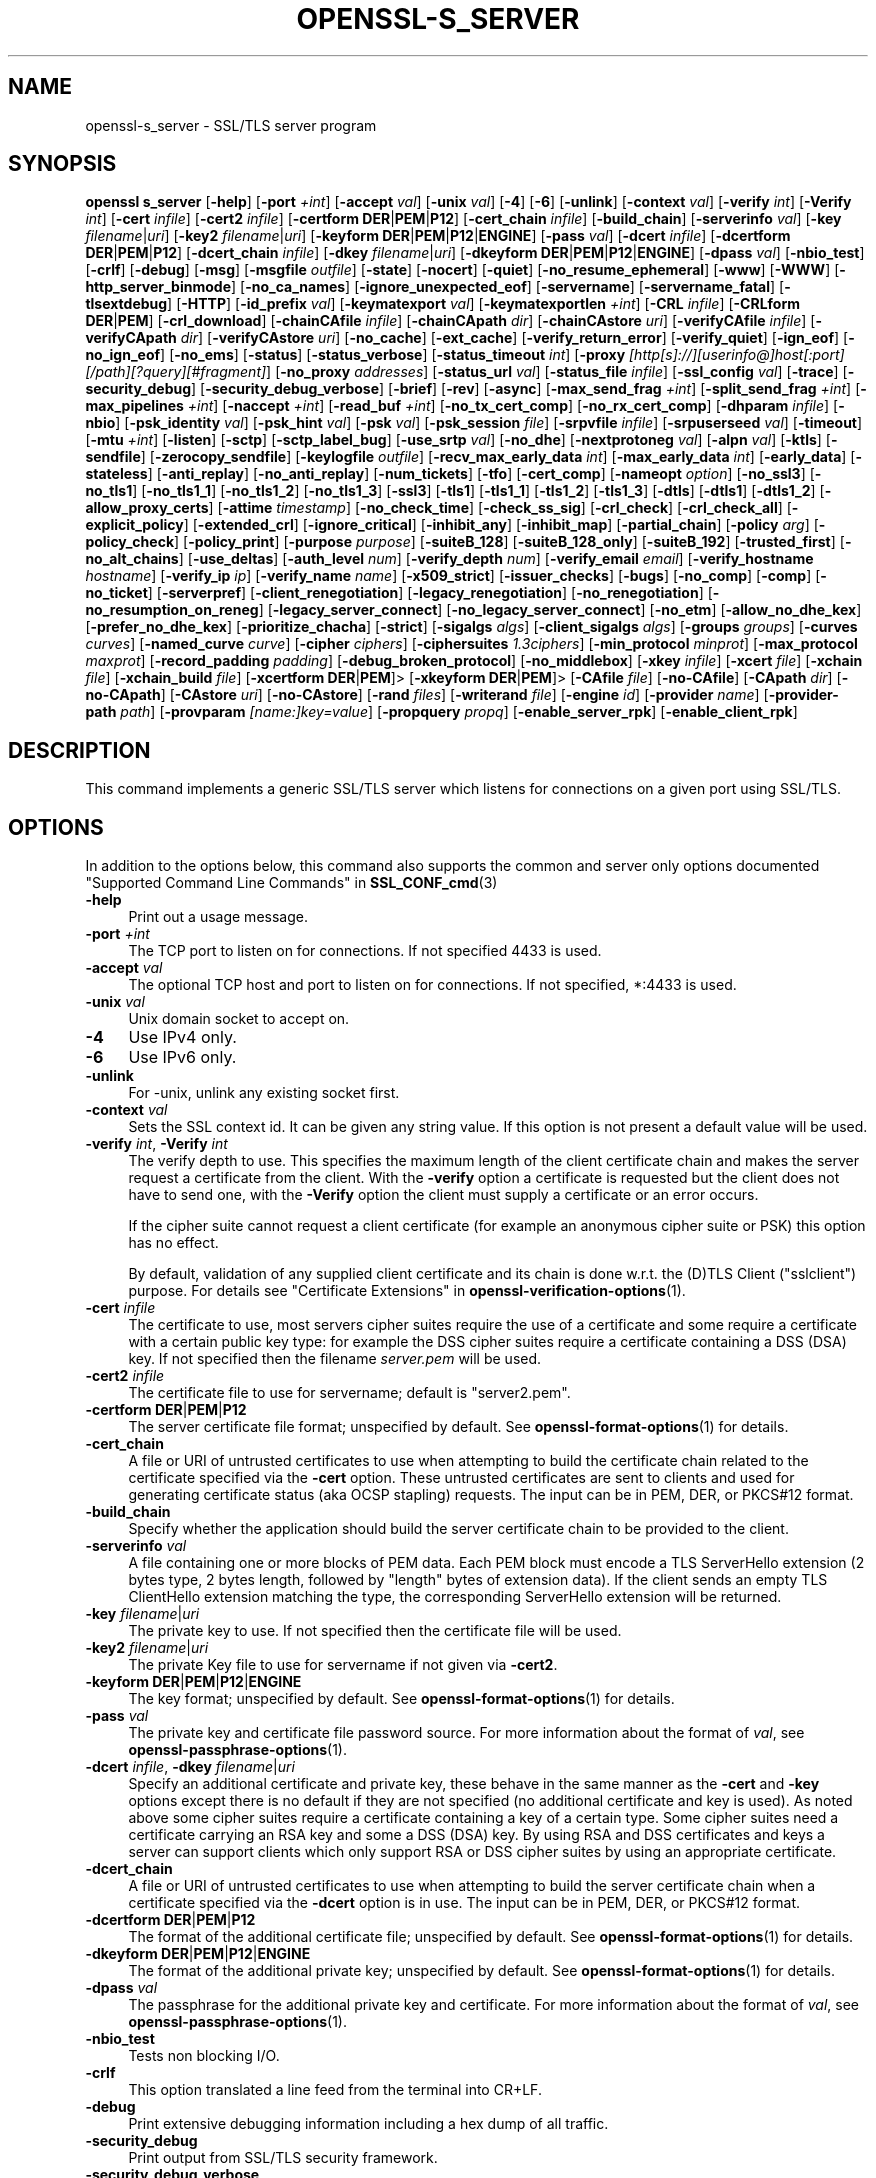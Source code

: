 .\" -*- mode: troff; coding: utf-8 -*-
.\" Automatically generated by Pod::Man 5.0102 (Pod::Simple 3.45)
.\"
.\" Standard preamble:
.\" ========================================================================
.de Sp \" Vertical space (when we can't use .PP)
.if t .sp .5v
.if n .sp
..
.de Vb \" Begin verbatim text
.ft CW
.nf
.ne \\$1
..
.de Ve \" End verbatim text
.ft R
.fi
..
.\" \*(C` and \*(C' are quotes in nroff, nothing in troff, for use with C<>.
.ie n \{\
.    ds C` ""
.    ds C' ""
'br\}
.el\{\
.    ds C`
.    ds C'
'br\}
.\"
.\" Escape single quotes in literal strings from groff's Unicode transform.
.ie \n(.g .ds Aq \(aq
.el       .ds Aq '
.\"
.\" If the F register is >0, we'll generate index entries on stderr for
.\" titles (.TH), headers (.SH), subsections (.SS), items (.Ip), and index
.\" entries marked with X<> in POD.  Of course, you'll have to process the
.\" output yourself in some meaningful fashion.
.\"
.\" Avoid warning from groff about undefined register 'F'.
.de IX
..
.nr rF 0
.if \n(.g .if rF .nr rF 1
.if (\n(rF:(\n(.g==0)) \{\
.    if \nF \{\
.        de IX
.        tm Index:\\$1\t\\n%\t"\\$2"
..
.        if !\nF==2 \{\
.            nr % 0
.            nr F 2
.        \}
.    \}
.\}
.rr rF
.\" ========================================================================
.\"
.IX Title "OPENSSL-S_SERVER 1ossl"
.TH OPENSSL-S_SERVER 1ossl 2025-09-16 3.5.3 OpenSSL
.\" For nroff, turn off justification.  Always turn off hyphenation; it makes
.\" way too many mistakes in technical documents.
.if n .ad l
.nh
.SH NAME
openssl\-s_server \- SSL/TLS server program
.SH SYNOPSIS
.IX Header "SYNOPSIS"
\&\fBopenssl\fR \fBs_server\fR
[\fB\-help\fR]
[\fB\-port\fR \fI+int\fR]
[\fB\-accept\fR \fIval\fR]
[\fB\-unix\fR \fIval\fR]
[\fB\-4\fR]
[\fB\-6\fR]
[\fB\-unlink\fR]
[\fB\-context\fR \fIval\fR]
[\fB\-verify\fR \fIint\fR]
[\fB\-Verify\fR \fIint\fR]
[\fB\-cert\fR \fIinfile\fR]
[\fB\-cert2\fR \fIinfile\fR]
[\fB\-certform\fR \fBDER\fR|\fBPEM\fR|\fBP12\fR]
[\fB\-cert_chain\fR \fIinfile\fR]
[\fB\-build_chain\fR]
[\fB\-serverinfo\fR \fIval\fR]
[\fB\-key\fR \fIfilename\fR|\fIuri\fR]
[\fB\-key2\fR \fIfilename\fR|\fIuri\fR]
[\fB\-keyform\fR \fBDER\fR|\fBPEM\fR|\fBP12\fR|\fBENGINE\fR]
[\fB\-pass\fR \fIval\fR]
[\fB\-dcert\fR \fIinfile\fR]
[\fB\-dcertform\fR \fBDER\fR|\fBPEM\fR|\fBP12\fR]
[\fB\-dcert_chain\fR \fIinfile\fR]
[\fB\-dkey\fR \fIfilename\fR|\fIuri\fR]
[\fB\-dkeyform\fR \fBDER\fR|\fBPEM\fR|\fBP12\fR|\fBENGINE\fR]
[\fB\-dpass\fR \fIval\fR]
[\fB\-nbio_test\fR]
[\fB\-crlf\fR]
[\fB\-debug\fR]
[\fB\-msg\fR]
[\fB\-msgfile\fR \fIoutfile\fR]
[\fB\-state\fR]
[\fB\-nocert\fR]
[\fB\-quiet\fR]
[\fB\-no_resume_ephemeral\fR]
[\fB\-www\fR]
[\fB\-WWW\fR]
[\fB\-http_server_binmode\fR]
[\fB\-no_ca_names\fR]
[\fB\-ignore_unexpected_eof\fR]
[\fB\-servername\fR]
[\fB\-servername_fatal\fR]
[\fB\-tlsextdebug\fR]
[\fB\-HTTP\fR]
[\fB\-id_prefix\fR \fIval\fR]
[\fB\-keymatexport\fR \fIval\fR]
[\fB\-keymatexportlen\fR \fI+int\fR]
[\fB\-CRL\fR \fIinfile\fR]
[\fB\-CRLform\fR \fBDER\fR|\fBPEM\fR]
[\fB\-crl_download\fR]
[\fB\-chainCAfile\fR \fIinfile\fR]
[\fB\-chainCApath\fR \fIdir\fR]
[\fB\-chainCAstore\fR \fIuri\fR]
[\fB\-verifyCAfile\fR \fIinfile\fR]
[\fB\-verifyCApath\fR \fIdir\fR]
[\fB\-verifyCAstore\fR \fIuri\fR]
[\fB\-no_cache\fR]
[\fB\-ext_cache\fR]
[\fB\-verify_return_error\fR]
[\fB\-verify_quiet\fR]
[\fB\-ign_eof\fR]
[\fB\-no_ign_eof\fR]
[\fB\-no_ems\fR]
[\fB\-status\fR]
[\fB\-status_verbose\fR]
[\fB\-status_timeout\fR \fIint\fR]
[\fB\-proxy\fR \fI[http[s]://][userinfo@]host[:port][/path][?query][#fragment]\fR]
[\fB\-no_proxy\fR \fIaddresses\fR]
[\fB\-status_url\fR \fIval\fR]
[\fB\-status_file\fR \fIinfile\fR]
[\fB\-ssl_config\fR \fIval\fR]
[\fB\-trace\fR]
[\fB\-security_debug\fR]
[\fB\-security_debug_verbose\fR]
[\fB\-brief\fR]
[\fB\-rev\fR]
[\fB\-async\fR]
[\fB\-max_send_frag\fR \fI+int\fR]
[\fB\-split_send_frag\fR \fI+int\fR]
[\fB\-max_pipelines\fR \fI+int\fR]
[\fB\-naccept\fR \fI+int\fR]
[\fB\-read_buf\fR \fI+int\fR]
[\fB\-no_tx_cert_comp\fR]
[\fB\-no_rx_cert_comp\fR]
[\fB\-dhparam\fR \fIinfile\fR]
[\fB\-nbio\fR]
[\fB\-psk_identity\fR \fIval\fR]
[\fB\-psk_hint\fR \fIval\fR]
[\fB\-psk\fR \fIval\fR]
[\fB\-psk_session\fR \fIfile\fR]
[\fB\-srpvfile\fR \fIinfile\fR]
[\fB\-srpuserseed\fR \fIval\fR]
[\fB\-timeout\fR]
[\fB\-mtu\fR \fI+int\fR]
[\fB\-listen\fR]
[\fB\-sctp\fR]
[\fB\-sctp_label_bug\fR]
[\fB\-use_srtp\fR \fIval\fR]
[\fB\-no_dhe\fR]
[\fB\-nextprotoneg\fR \fIval\fR]
[\fB\-alpn\fR \fIval\fR]
[\fB\-ktls\fR]
[\fB\-sendfile\fR]
[\fB\-zerocopy_sendfile\fR]
[\fB\-keylogfile\fR \fIoutfile\fR]
[\fB\-recv_max_early_data\fR \fIint\fR]
[\fB\-max_early_data\fR \fIint\fR]
[\fB\-early_data\fR]
[\fB\-stateless\fR]
[\fB\-anti_replay\fR]
[\fB\-no_anti_replay\fR]
[\fB\-num_tickets\fR]
[\fB\-tfo\fR]
[\fB\-cert_comp\fR]
[\fB\-nameopt\fR \fIoption\fR]
[\fB\-no_ssl3\fR]
[\fB\-no_tls1\fR]
[\fB\-no_tls1_1\fR]
[\fB\-no_tls1_2\fR]
[\fB\-no_tls1_3\fR]
[\fB\-ssl3\fR]
[\fB\-tls1\fR]
[\fB\-tls1_1\fR]
[\fB\-tls1_2\fR]
[\fB\-tls1_3\fR]
[\fB\-dtls\fR]
[\fB\-dtls1\fR]
[\fB\-dtls1_2\fR]
[\fB\-allow_proxy_certs\fR]
[\fB\-attime\fR \fItimestamp\fR]
[\fB\-no_check_time\fR]
[\fB\-check_ss_sig\fR]
[\fB\-crl_check\fR]
[\fB\-crl_check_all\fR]
[\fB\-explicit_policy\fR]
[\fB\-extended_crl\fR]
[\fB\-ignore_critical\fR]
[\fB\-inhibit_any\fR]
[\fB\-inhibit_map\fR]
[\fB\-partial_chain\fR]
[\fB\-policy\fR \fIarg\fR]
[\fB\-policy_check\fR]
[\fB\-policy_print\fR]
[\fB\-purpose\fR \fIpurpose\fR]
[\fB\-suiteB_128\fR]
[\fB\-suiteB_128_only\fR]
[\fB\-suiteB_192\fR]
[\fB\-trusted_first\fR]
[\fB\-no_alt_chains\fR]
[\fB\-use_deltas\fR]
[\fB\-auth_level\fR \fInum\fR]
[\fB\-verify_depth\fR \fInum\fR]
[\fB\-verify_email\fR \fIemail\fR]
[\fB\-verify_hostname\fR \fIhostname\fR]
[\fB\-verify_ip\fR \fIip\fR]
[\fB\-verify_name\fR \fIname\fR]
[\fB\-x509_strict\fR]
[\fB\-issuer_checks\fR]
[\fB\-bugs\fR]
[\fB\-no_comp\fR]
[\fB\-comp\fR]
[\fB\-no_ticket\fR]
[\fB\-serverpref\fR]
[\fB\-client_renegotiation\fR]
[\fB\-legacy_renegotiation\fR]
[\fB\-no_renegotiation\fR]
[\fB\-no_resumption_on_reneg\fR]
[\fB\-legacy_server_connect\fR]
[\fB\-no_legacy_server_connect\fR]
[\fB\-no_etm\fR]
[\fB\-allow_no_dhe_kex\fR]
[\fB\-prefer_no_dhe_kex\fR]
[\fB\-prioritize_chacha\fR]
[\fB\-strict\fR]
[\fB\-sigalgs\fR \fIalgs\fR]
[\fB\-client_sigalgs\fR \fIalgs\fR]
[\fB\-groups\fR \fIgroups\fR]
[\fB\-curves\fR \fIcurves\fR]
[\fB\-named_curve\fR \fIcurve\fR]
[\fB\-cipher\fR \fIciphers\fR]
[\fB\-ciphersuites\fR \fI1.3ciphers\fR]
[\fB\-min_protocol\fR \fIminprot\fR]
[\fB\-max_protocol\fR \fImaxprot\fR]
[\fB\-record_padding\fR \fIpadding\fR]
[\fB\-debug_broken_protocol\fR]
[\fB\-no_middlebox\fR]
[\fB\-xkey\fR \fIinfile\fR]
[\fB\-xcert\fR \fIfile\fR]
[\fB\-xchain\fR \fIfile\fR]
[\fB\-xchain_build\fR \fIfile\fR]
[\fB\-xcertform\fR \fBDER\fR|\fBPEM\fR]>
[\fB\-xkeyform\fR \fBDER\fR|\fBPEM\fR]>
[\fB\-CAfile\fR \fIfile\fR]
[\fB\-no\-CAfile\fR]
[\fB\-CApath\fR \fIdir\fR]
[\fB\-no\-CApath\fR]
[\fB\-CAstore\fR \fIuri\fR]
[\fB\-no\-CAstore\fR]
[\fB\-rand\fR \fIfiles\fR]
[\fB\-writerand\fR \fIfile\fR]
[\fB\-engine\fR \fIid\fR]
[\fB\-provider\fR \fIname\fR]
[\fB\-provider\-path\fR \fIpath\fR]
[\fB\-provparam\fR \fI[name:]key=value\fR]
[\fB\-propquery\fR \fIpropq\fR]
[\fB\-enable_server_rpk\fR]
[\fB\-enable_client_rpk\fR]
.SH DESCRIPTION
.IX Header "DESCRIPTION"
This command implements a generic SSL/TLS server which
listens for connections on a given port using SSL/TLS.
.SH OPTIONS
.IX Header "OPTIONS"
In addition to the options below, this command also supports
the common and server only options documented
"Supported Command Line Commands" in \fBSSL_CONF_cmd\fR\|(3)
.IP \fB\-help\fR 4
.IX Item "-help"
Print out a usage message.
.IP "\fB\-port\fR \fI+int\fR" 4
.IX Item "-port +int"
The TCP port to listen on for connections. If not specified 4433 is used.
.IP "\fB\-accept\fR \fIval\fR" 4
.IX Item "-accept val"
The optional TCP host and port to listen on for connections. If not specified, *:4433 is used.
.IP "\fB\-unix\fR \fIval\fR" 4
.IX Item "-unix val"
Unix domain socket to accept on.
.IP \fB\-4\fR 4
.IX Item "-4"
Use IPv4 only.
.IP \fB\-6\fR 4
.IX Item "-6"
Use IPv6 only.
.IP \fB\-unlink\fR 4
.IX Item "-unlink"
For \-unix, unlink any existing socket first.
.IP "\fB\-context\fR \fIval\fR" 4
.IX Item "-context val"
Sets the SSL context id. It can be given any string value. If this option
is not present a default value will be used.
.IP "\fB\-verify\fR \fIint\fR, \fB\-Verify\fR \fIint\fR" 4
.IX Item "-verify int, -Verify int"
The verify depth to use. This specifies the maximum length of the
client certificate chain and makes the server request a certificate from
the client. With the \fB\-verify\fR option a certificate is requested but the
client does not have to send one, with the \fB\-Verify\fR option the client
must supply a certificate or an error occurs.
.Sp
If the cipher suite cannot request a client certificate (for example an
anonymous cipher suite or PSK) this option has no effect.
.Sp
By default, validation of any supplied client certificate and its chain
is done w.r.t. the (D)TLS Client (\f(CW\*(C`sslclient\*(C'\fR) purpose.
For details see "Certificate Extensions" in \fBopenssl\-verification\-options\fR\|(1).
.IP "\fB\-cert\fR \fIinfile\fR" 4
.IX Item "-cert infile"
The certificate to use, most servers cipher suites require the use of a
certificate and some require a certificate with a certain public key type:
for example the DSS cipher suites require a certificate containing a DSS
(DSA) key. If not specified then the filename \fIserver.pem\fR will be used.
.IP "\fB\-cert2\fR \fIinfile\fR" 4
.IX Item "-cert2 infile"
The certificate file to use for servername; default is \f(CW\*(C`server2.pem\*(C'\fR.
.IP "\fB\-certform\fR \fBDER\fR|\fBPEM\fR|\fBP12\fR" 4
.IX Item "-certform DER|PEM|P12"
The server certificate file format; unspecified by default.
See \fBopenssl\-format\-options\fR\|(1) for details.
.IP \fB\-cert_chain\fR 4
.IX Item "-cert_chain"
A file or URI of untrusted certificates to use when attempting to build the
certificate chain related to the certificate specified via the \fB\-cert\fR option.
These untrusted certificates are sent to clients and used for generating
certificate status (aka OCSP stapling) requests.
The input can be in PEM, DER, or PKCS#12 format.
.IP \fB\-build_chain\fR 4
.IX Item "-build_chain"
Specify whether the application should build the server certificate chain to be
provided to the client.
.IP "\fB\-serverinfo\fR \fIval\fR" 4
.IX Item "-serverinfo val"
A file containing one or more blocks of PEM data.  Each PEM block
must encode a TLS ServerHello extension (2 bytes type, 2 bytes length,
followed by "length" bytes of extension data).  If the client sends
an empty TLS ClientHello extension matching the type, the corresponding
ServerHello extension will be returned.
.IP "\fB\-key\fR \fIfilename\fR|\fIuri\fR" 4
.IX Item "-key filename|uri"
The private key to use. If not specified then the certificate file will
be used.
.IP "\fB\-key2\fR \fIfilename\fR|\fIuri\fR" 4
.IX Item "-key2 filename|uri"
The private Key file to use for servername if not given via \fB\-cert2\fR.
.IP "\fB\-keyform\fR \fBDER\fR|\fBPEM\fR|\fBP12\fR|\fBENGINE\fR" 4
.IX Item "-keyform DER|PEM|P12|ENGINE"
The key format; unspecified by default.
See \fBopenssl\-format\-options\fR\|(1) for details.
.IP "\fB\-pass\fR \fIval\fR" 4
.IX Item "-pass val"
The private key and certificate file password source.
For more information about the format of \fIval\fR,
see \fBopenssl\-passphrase\-options\fR\|(1).
.IP "\fB\-dcert\fR \fIinfile\fR, \fB\-dkey\fR \fIfilename\fR|\fIuri\fR" 4
.IX Item "-dcert infile, -dkey filename|uri"
Specify an additional certificate and private key, these behave in the
same manner as the \fB\-cert\fR and \fB\-key\fR options except there is no default
if they are not specified (no additional certificate and key is used). As
noted above some cipher suites require a certificate containing a key of
a certain type. Some cipher suites need a certificate carrying an RSA key
and some a DSS (DSA) key. By using RSA and DSS certificates and keys
a server can support clients which only support RSA or DSS cipher suites
by using an appropriate certificate.
.IP \fB\-dcert_chain\fR 4
.IX Item "-dcert_chain"
A file or URI of untrusted certificates to use when attempting to build the
server certificate chain when a certificate specified via the \fB\-dcert\fR option
is in use.
The input can be in PEM, DER, or PKCS#12 format.
.IP "\fB\-dcertform\fR \fBDER\fR|\fBPEM\fR|\fBP12\fR" 4
.IX Item "-dcertform DER|PEM|P12"
The format of the additional certificate file; unspecified by default.
See \fBopenssl\-format\-options\fR\|(1) for details.
.IP "\fB\-dkeyform\fR \fBDER\fR|\fBPEM\fR|\fBP12\fR|\fBENGINE\fR" 4
.IX Item "-dkeyform DER|PEM|P12|ENGINE"
The format of the additional private key; unspecified by default.
See \fBopenssl\-format\-options\fR\|(1) for details.
.IP "\fB\-dpass\fR \fIval\fR" 4
.IX Item "-dpass val"
The passphrase for the additional private key and certificate.
For more information about the format of \fIval\fR,
see \fBopenssl\-passphrase\-options\fR\|(1).
.IP \fB\-nbio_test\fR 4
.IX Item "-nbio_test"
Tests non blocking I/O.
.IP \fB\-crlf\fR 4
.IX Item "-crlf"
This option translated a line feed from the terminal into CR+LF.
.IP \fB\-debug\fR 4
.IX Item "-debug"
Print extensive debugging information including a hex dump of all traffic.
.IP \fB\-security_debug\fR 4
.IX Item "-security_debug"
Print output from SSL/TLS security framework.
.IP \fB\-security_debug_verbose\fR 4
.IX Item "-security_debug_verbose"
Print more output from SSL/TLS security framework
.IP \fB\-msg\fR 4
.IX Item "-msg"
Show all protocol messages with hex dump.
.IP "\fB\-msgfile\fR \fIoutfile\fR" 4
.IX Item "-msgfile outfile"
File to send output of \fB\-msg\fR or \fB\-trace\fR to, default standard output.
.IP \fB\-state\fR 4
.IX Item "-state"
Prints the SSL session states.
.IP "\fB\-CRL\fR \fIinfile\fR" 4
.IX Item "-CRL infile"
The CRL file to use.
.IP "\fB\-CRLform\fR \fBDER\fR|\fBPEM\fR" 4
.IX Item "-CRLform DER|PEM"
The CRL file format; unspecified by default.
See \fBopenssl\-format\-options\fR\|(1) for details.
.IP \fB\-crl_download\fR 4
.IX Item "-crl_download"
Download CRLs from distribution points given in CDP extensions of certificates
.IP "\fB\-verifyCAfile\fR \fIfilename\fR" 4
.IX Item "-verifyCAfile filename"
A file in PEM format CA containing trusted certificates to use
for verifying client certificates.
.IP "\fB\-verifyCApath\fR \fIdir\fR" 4
.IX Item "-verifyCApath dir"
A directory containing trusted certificates to use
for verifying client certificates.
This directory must be in "hash format",
see \fBopenssl\-verify\fR\|(1) for more information.
.IP "\fB\-verifyCAstore\fR \fIuri\fR" 4
.IX Item "-verifyCAstore uri"
The URI of a store containing trusted certificates to use
for verifying client certificates.
.IP "\fB\-chainCAfile\fR \fIfile\fR" 4
.IX Item "-chainCAfile file"
A file in PEM format containing trusted certificates to use
when attempting to build the server certificate chain.
.IP "\fB\-chainCApath\fR \fIdir\fR" 4
.IX Item "-chainCApath dir"
A directory containing trusted certificates to use
for building the server certificate chain provided to the client.
This directory must be in "hash format",
see \fBopenssl\-verify\fR\|(1) for more information.
.IP "\fB\-chainCAstore\fR \fIuri\fR" 4
.IX Item "-chainCAstore uri"
The URI of a store containing trusted certificates to use
for building the server certificate chain provided to the client.
The URI may indicate a single certificate, as well as a collection of them.
With URIs in the \f(CW\*(C`file:\*(C'\fR scheme, this acts as \fB\-chainCAfile\fR or
\&\fB\-chainCApath\fR, depending on if the URI indicates a directory or a
single file.
See \fBossl_store\-file\fR\|(7) for more information on the \f(CW\*(C`file:\*(C'\fR scheme.
.IP \fB\-nocert\fR 4
.IX Item "-nocert"
If this option is set then no certificate is used. This restricts the
cipher suites available to the anonymous ones (currently just anonymous
DH).
.IP \fB\-quiet\fR 4
.IX Item "-quiet"
Inhibit printing of session and certificate information.
.IP \fB\-no_resume_ephemeral\fR 4
.IX Item "-no_resume_ephemeral"
Disable caching and tickets if ephemeral (EC)DH is used.
.IP \fB\-tlsextdebug\fR 4
.IX Item "-tlsextdebug"
Print a hex dump of any TLS extensions received from the server.
.IP \fB\-www\fR 4
.IX Item "-www"
Sends a status message back to the client when it connects. This includes
information about the ciphers used and various session parameters.
The output is in HTML format so this option can be used with a web browser.
The special URL \f(CW\*(C`/renegcert\*(C'\fR turns on client cert validation, and \f(CW\*(C`/reneg\*(C'\fR
tells the server to request renegotiation.
.IP "\fB\-WWW\fR, \fB\-HTTP\fR" 4
.IX Item "-WWW, -HTTP"
Emulates a simple web server. Pages will be resolved relative to the
current directory, for example if the URL \f(CW\*(C`https://myhost/page.html\*(C'\fR is
requested the file \fI./page.html\fR will be sent.
If the \fB\-HTTP\fR flag is used, the files are sent directly, and should contain
any HTTP response headers (including status response line).
If the \fB\-WWW\fR option is used,
the response headers are generated by the server, and the file extension is
examined to determine the \fBContent-Type\fR header.
Extensions of \f(CW\*(C`html\*(C'\fR, \f(CW\*(C`htm\*(C'\fR, and \f(CW\*(C`php\*(C'\fR are \f(CW\*(C`text/html\*(C'\fR and all others are
\&\f(CW\*(C`text/plain\*(C'\fR.
In addition, the special URL \f(CW\*(C`/stats\*(C'\fR will return status
information like the \fB\-www\fR option.
.IP \fB\-http_server_binmode\fR 4
.IX Item "-http_server_binmode"
When acting as web-server (using option \fB\-WWW\fR or \fB\-HTTP\fR) open files requested
by the client in binary mode.
.IP \fB\-no_ca_names\fR 4
.IX Item "-no_ca_names"
Disable TLS Extension CA Names. You may want to disable it for security reasons
or for compatibility with some Windows TLS implementations crashing when this
extension is larger than 1024 bytes.
.IP \fB\-ignore_unexpected_eof\fR 4
.IX Item "-ignore_unexpected_eof"
Some TLS implementations do not send the mandatory close_notify alert on
shutdown. If the application tries to wait for the close_notify alert but the
peer closes the connection without sending it, an error is generated. When this
option is enabled the peer does not need to send the close_notify alert and a
closed connection will be treated as if the close_notify alert was received.
For more information on shutting down a connection, see \fBSSL_shutdown\fR\|(3).
.IP \fB\-servername\fR 4
.IX Item "-servername"
Servername for HostName TLS extension.
.IP \fB\-servername_fatal\fR 4
.IX Item "-servername_fatal"
On servername mismatch send fatal alert (default: warning alert).
.IP "\fB\-id_prefix\fR \fIval\fR" 4
.IX Item "-id_prefix val"
Generate SSL/TLS session IDs prefixed by \fIval\fR. This is mostly useful
for testing any SSL/TLS code (e.g. proxies) that wish to deal with multiple
servers, when each of which might be generating a unique range of session
IDs (e.g. with a certain prefix).
.IP \fB\-keymatexport\fR 4
.IX Item "-keymatexport"
Export keying material using label.
.IP \fB\-keymatexportlen\fR 4
.IX Item "-keymatexportlen"
Export the given number of bytes of keying material; default 20.
.IP \fB\-no_cache\fR 4
.IX Item "-no_cache"
Disable session cache.
.IP \fB\-ext_cache\fR. 4
.IX Item "-ext_cache."
Disable internal cache, set up and use external cache.
.IP \fB\-verify_return_error\fR 4
.IX Item "-verify_return_error"
Verification errors normally just print a message but allow the
connection to continue, for debugging purposes.
If this option is used, then verification errors close the connection.
.IP \fB\-verify_quiet\fR 4
.IX Item "-verify_quiet"
No verify output except verify errors.
.IP \fB\-ign_eof\fR 4
.IX Item "-ign_eof"
Ignore input EOF (default: when \fB\-quiet\fR).
.IP \fB\-no_ign_eof\fR 4
.IX Item "-no_ign_eof"
Do not ignore input EOF.
.IP \fB\-no_ems\fR 4
.IX Item "-no_ems"
Disable Extended master secret negotiation.
.IP \fB\-status\fR 4
.IX Item "-status"
Enables certificate status request support (aka OCSP stapling).
.IP \fB\-status_verbose\fR 4
.IX Item "-status_verbose"
Enables certificate status request support (aka OCSP stapling) and gives
a verbose printout of the OCSP response.
Use the \fB\-cert_chain\fR option to specify the certificate of the server's
certificate signer that is required for certificate status requests.
.IP "\fB\-status_timeout\fR \fIint\fR" 4
.IX Item "-status_timeout int"
Sets the timeout for OCSP response to \fIint\fR seconds.
.IP "\fB\-proxy\fR \fI[http[s]://][userinfo@]host[:port][/path][?query][#fragment]\fR" 4
.IX Item "-proxy [http[s]://][userinfo@]host[:port][/path][?query][#fragment]"
The HTTP(S) proxy server to use for reaching the OCSP server unless \fB\-no_proxy\fR
applies, see below.
If the host string is an IPv6 address, it must be enclosed in \f(CW\*(C`[\*(C'\fR and \f(CW\*(C`]\*(C'\fR.
The proxy port defaults to 80 or 443 if the scheme is \f(CW\*(C`https\*(C'\fR; apart from that
the optional \f(CW\*(C`http://\*(C'\fR or \f(CW\*(C`https://\*(C'\fR prefix is ignored,
as well as any userinfo, path, query, and fragment components.
Defaults to the environment variable \f(CW\*(C`http_proxy\*(C'\fR if set, else \f(CW\*(C`HTTP_PROXY\*(C'\fR
in case no TLS is used, otherwise \f(CW\*(C`https_proxy\*(C'\fR if set, else \f(CW\*(C`HTTPS_PROXY\*(C'\fR.
.IP "\fB\-no_proxy\fR \fIaddresses\fR" 4
.IX Item "-no_proxy addresses"
List of IP addresses and/or DNS names of servers
not to use an HTTP(S) proxy for, separated by commas and/or whitespace
(where in the latter case the whole argument must be enclosed in "...").
Default is from the environment variable \f(CW\*(C`no_proxy\*(C'\fR if set, else \f(CW\*(C`NO_PROXY\*(C'\fR.
.IP "\fB\-status_url\fR \fIval\fR" 4
.IX Item "-status_url val"
Sets a fallback responder URL to use if no responder URL is present in the
server certificate. Without this option an error is returned if the server
certificate does not contain a responder address.
The optional userinfo and fragment URL components are ignored.
Any given query component is handled as part of the path component.
.IP "\fB\-status_file\fR \fIinfile\fR" 4
.IX Item "-status_file infile"
Overrides any OCSP responder URLs from the certificate and always provides the
OCSP Response stored in the file. The file must be in DER format.
.IP "\fB\-ssl_config\fR \fIval\fR" 4
.IX Item "-ssl_config val"
Configure SSL_CTX using the given configuration value.
.IP \fB\-trace\fR 4
.IX Item "-trace"
Show verbose trace output of protocol messages.
.IP \fB\-brief\fR 4
.IX Item "-brief"
Provide a brief summary of connection parameters instead of the normal verbose
output.
.IP \fB\-rev\fR 4
.IX Item "-rev"
Simple echo server that sends back received text reversed. Also sets \fB\-brief\fR.
Cannot be used in conjunction with \fB\-early_data\fR.
.IP \fB\-async\fR 4
.IX Item "-async"
Switch on asynchronous mode. Cryptographic operations will be performed
asynchronously. This will only have an effect if an asynchronous capable engine
is also used via the \fB\-engine\fR option. For test purposes the dummy async engine
(dasync) can be used (if available).
.IP "\fB\-max_send_frag\fR \fI+int\fR" 4
.IX Item "-max_send_frag +int"
The maximum size of data fragment to send.
See \fBSSL_CTX_set_max_send_fragment\fR\|(3) for further information.
.IP "\fB\-split_send_frag\fR \fI+int\fR" 4
.IX Item "-split_send_frag +int"
The size used to split data for encrypt pipelines. If more data is written in
one go than this value then it will be split into multiple pipelines, up to the
maximum number of pipelines defined by max_pipelines. This only has an effect if
a suitable cipher suite has been negotiated, an engine that supports pipelining
has been loaded, and max_pipelines is greater than 1. See
\&\fBSSL_CTX_set_split_send_fragment\fR\|(3) for further information.
.IP "\fB\-max_pipelines\fR \fI+int\fR" 4
.IX Item "-max_pipelines +int"
The maximum number of encrypt/decrypt pipelines to be used. This will only have
an effect if an engine has been loaded that supports pipelining (e.g. the dasync
engine) and a suitable cipher suite has been negotiated. The default value is 1.
See \fBSSL_CTX_set_max_pipelines\fR\|(3) for further information.
.IP "\fB\-naccept\fR \fI+int\fR" 4
.IX Item "-naccept +int"
The server will exit after receiving the specified number of connections,
default unlimited.
.IP "\fB\-read_buf\fR \fI+int\fR" 4
.IX Item "-read_buf +int"
The default read buffer size to be used for connections. This will only have an
effect if the buffer size is larger than the size that would otherwise be used
and pipelining is in use (see \fBSSL_CTX_set_default_read_buffer_len\fR\|(3) for
further information).
.IP \fB\-no_tx_cert_comp\fR 4
.IX Item "-no_tx_cert_comp"
Disables support for sending TLSv1.3 compressed certificates.
.IP \fB\-no_rx_cert_comp\fR 4
.IX Item "-no_rx_cert_comp"
Disables support for receiving TLSv1.3 compressed certificates.
.IP \fB\-no_comp\fR 4
.IX Item "-no_comp"
Disable negotiation of TLS compression.
TLS compression is not recommended and is off by default as of
OpenSSL 1.1.0.
.IP \fB\-num_tickets\fR 4
.IX Item "-num_tickets"
Control the number of tickets that will be sent to the client after a full
handshake in TLSv1.3. The default number of tickets is 2. This option does not
affect the number of tickets sent after a resumption handshake.
.IP "\fB\-dhparam\fR \fIinfile\fR" 4
.IX Item "-dhparam infile"
The DH parameter file to use. The ephemeral DH cipher suites generate keys
using a set of DH parameters. If not specified then an attempt is made to
load the parameters from the server certificate file.
If this fails then a static set of parameters hard coded into this command
will be used.
.IP \fB\-nbio\fR 4
.IX Item "-nbio"
Turns on non blocking I/O.
.IP \fB\-timeout\fR 4
.IX Item "-timeout"
Enable timeouts.
.IP \fB\-mtu\fR 4
.IX Item "-mtu"
Set link-layer MTU.
.IP "\fB\-psk_identity\fR \fIval\fR" 4
.IX Item "-psk_identity val"
Expect the client to send PSK identity \fIval\fR when using a PSK
cipher suite, and warn if they do not.  By default, the expected PSK
identity is the string "Client_identity".
.IP "\fB\-psk_hint\fR \fIval\fR" 4
.IX Item "-psk_hint val"
Use the PSK identity hint \fIval\fR when using a PSK cipher suite.
.IP "\fB\-psk\fR \fIval\fR" 4
.IX Item "-psk val"
Use the PSK key \fIval\fR when using a PSK cipher suite. The key is
given as a hexadecimal number without leading 0x, for example \-psk
1a2b3c4d.
This option must be provided in order to use a PSK cipher.
.IP "\fB\-psk_session\fR \fIfile\fR" 4
.IX Item "-psk_session file"
Use the pem encoded SSL_SESSION data stored in \fIfile\fR as the basis of a PSK.
Note that this will only work if TLSv1.3 is negotiated.
.IP \fB\-srpvfile\fR 4
.IX Item "-srpvfile"
The verifier file for SRP.
This option is deprecated.
.IP \fB\-srpuserseed\fR 4
.IX Item "-srpuserseed"
A seed string for a default user salt.
This option is deprecated.
.IP \fB\-listen\fR 4
.IX Item "-listen"
This option can only be used in conjunction with one of the DTLS options above.
With this option, this command will listen on a UDP port for incoming
connections.
Any ClientHellos that arrive will be checked to see if they have a cookie in
them or not.
Any without a cookie will be responded to with a HelloVerifyRequest.
If a ClientHello with a cookie is received then this command will
connect to that peer and complete the handshake.
.IP \fB\-sctp\fR 4
.IX Item "-sctp"
Use SCTP for the transport protocol instead of UDP in DTLS. Must be used in
conjunction with \fB\-dtls\fR, \fB\-dtls1\fR or \fB\-dtls1_2\fR. This option is only
available where OpenSSL has support for SCTP enabled.
.IP \fB\-sctp_label_bug\fR 4
.IX Item "-sctp_label_bug"
Use the incorrect behaviour of older OpenSSL implementations when computing
endpoint-pair shared secrets for DTLS/SCTP. This allows communication with
older broken implementations but breaks interoperability with correct
implementations. Must be used in conjunction with \fB\-sctp\fR. This option is only
available where OpenSSL has support for SCTP enabled.
.IP \fB\-use_srtp\fR 4
.IX Item "-use_srtp"
Offer SRTP key management with a colon-separated profile list.
.IP \fB\-no_dhe\fR 4
.IX Item "-no_dhe"
If this option is set then no DH parameters will be loaded effectively
disabling the ephemeral DH cipher suites.
.IP "\fB\-alpn\fR \fIval\fR, \fB\-nextprotoneg\fR \fIval\fR" 4
.IX Item "-alpn val, -nextprotoneg val"
These flags enable the Application-Layer Protocol Negotiation
or Next Protocol Negotiation (NPN) extension, respectively. ALPN is the
IETF standard and replaces NPN.
The \fIval\fR list is a comma-separated list of supported protocol
names.  The list should contain the most desirable protocols first.
Protocol names are printable ASCII strings, for example "http/1.1" or
"spdy/3".
The flag \fB\-nextprotoneg\fR cannot be specified if \fB\-tls1_3\fR is used.
.IP \fB\-ktls\fR 4
.IX Item "-ktls"
Enable Kernel TLS for sending and receiving.
This option was introduced in OpenSSL 3.2.0.
Kernel TLS is off by default as of OpenSSL 3.2.0.
.IP \fB\-sendfile\fR 4
.IX Item "-sendfile"
If this option is set and KTLS is enabled, \fBSSL_sendfile()\fR will be used
instead of \fBBIO_write()\fR to send the HTTP response requested by a client.
This option is only valid when \fB\-ktls\fR along with \fB\-WWW\fR or \fB\-HTTP\fR
are specified.
.IP \fB\-zerocopy_sendfile\fR 4
.IX Item "-zerocopy_sendfile"
If this option is set, \fBSSL_sendfile()\fR will use the zerocopy TX mode, which gives
a performance boost when used with KTLS hardware offload. Note that invalid
TLS records might be transmitted if the file is changed while being sent.
This option depends on \fB\-sendfile\fR; when used alone, \fB\-sendfile\fR is implied,
and a warning is shown. Note that KTLS sendfile on FreeBSD always runs in the
zerocopy mode.
.IP "\fB\-keylogfile\fR \fIoutfile\fR" 4
.IX Item "-keylogfile outfile"
Appends TLS secrets to the specified keylog file such that external programs
(like Wireshark) can decrypt TLS connections.
.IP "\fB\-max_early_data\fR \fIint\fR" 4
.IX Item "-max_early_data int"
Change the default maximum early data bytes that are specified for new sessions
and any incoming early data (when used in conjunction with the \fB\-early_data\fR
flag). The default value is approximately 16k. The argument must be an integer
greater than or equal to 0.
.IP "\fB\-recv_max_early_data\fR \fIint\fR" 4
.IX Item "-recv_max_early_data int"
Specify the hard limit on the maximum number of early data bytes that will
be accepted.
.IP \fB\-early_data\fR 4
.IX Item "-early_data"
Accept early data where possible. Cannot be used in conjunction with \fB\-www\fR,
\&\fB\-WWW\fR, \fB\-HTTP\fR or \fB\-rev\fR.
.IP \fB\-stateless\fR 4
.IX Item "-stateless"
Require TLSv1.3 cookies.
.IP "\fB\-anti_replay\fR, \fB\-no_anti_replay\fR" 4
.IX Item "-anti_replay, -no_anti_replay"
Switches replay protection on or off, respectively. Replay protection is on by
default unless overridden by a configuration file. When it is on, OpenSSL will
automatically detect if a session ticket has been used more than once, TLSv1.3
has been negotiated, and early data is enabled on the server. A full handshake
is forced if a session ticket is used a second or subsequent time. Any early
data that was sent will be rejected.
.IP \fB\-tfo\fR 4
.IX Item "-tfo"
Enable acceptance of TCP Fast Open (RFC7413) connections.
.IP \fB\-cert_comp\fR 4
.IX Item "-cert_comp"
Pre-compresses certificates (RFC8879) that will be sent during the handshake.
.IP "\fB\-nameopt\fR \fIoption\fR" 4
.IX Item "-nameopt option"
This specifies how the subject or issuer names are displayed.
See \fBopenssl\-namedisplay\-options\fR\|(1) for details.
.IP "\fB\-no_ssl3\fR, \fB\-no_tls1\fR, \fB\-no_tls1_1\fR, \fB\-no_tls1_2\fR, \fB\-no_tls1_3\fR, \fB\-ssl3\fR, \fB\-tls1\fR, \fB\-tls1_1\fR, \fB\-tls1_2\fR, \fB\-tls1_3\fR" 4
.IX Item "-no_ssl3, -no_tls1, -no_tls1_1, -no_tls1_2, -no_tls1_3, -ssl3, -tls1, -tls1_1, -tls1_2, -tls1_3"
See "TLS Version Options" in \fBopenssl\fR\|(1).
.IP "\fB\-dtls\fR, \fB\-dtls1\fR, \fB\-dtls1_2\fR" 4
.IX Item "-dtls, -dtls1, -dtls1_2"
These specify the use of DTLS instead of TLS.
See "TLS Version Options" in \fBopenssl\fR\|(1).
.IP "\fB\-bugs\fR, \fB\-comp\fR, \fB\-no_comp\fR, \fB\-no_ticket\fR, \fB\-serverpref\fR, \fB\-client_renegotiation\fR, \fB\-legacy_renegotiation\fR, \fB\-no_renegotiation\fR, \fB\-no_resumption_on_reneg\fR, \fB\-legacy_server_connect\fR, \fB\-no_legacy_server_connect\fR, \fB\-no_etm\fR \fB\-allow_no_dhe_kex\fR, \fB\-prefer_no_dhe_kex\fR, \fB\-prioritize_chacha\fR, \fB\-strict\fR, \fB\-sigalgs\fR \fIalgs\fR, \fB\-client_sigalgs\fR \fIalgs\fR, \fB\-groups\fR \fIgroups\fR, \fB\-curves\fR \fIcurves\fR, \fB\-named_curve\fR \fIcurve\fR, \fB\-cipher\fR \fIciphers\fR, \fB\-ciphersuites\fR \fI1.3ciphers\fR, \fB\-min_protocol\fR \fIminprot\fR, \fB\-max_protocol\fR \fImaxprot\fR, \fB\-record_padding\fR \fIpadding\fR, \fB\-debug_broken_protocol\fR, \fB\-no_middlebox\fR" 4
.IX Item "-bugs, -comp, -no_comp, -no_ticket, -serverpref, -client_renegotiation, -legacy_renegotiation, -no_renegotiation, -no_resumption_on_reneg, -legacy_server_connect, -no_legacy_server_connect, -no_etm -allow_no_dhe_kex, -prefer_no_dhe_kex, -prioritize_chacha, -strict, -sigalgs algs, -client_sigalgs algs, -groups groups, -curves curves, -named_curve curve, -cipher ciphers, -ciphersuites 1.3ciphers, -min_protocol minprot, -max_protocol maxprot, -record_padding padding, -debug_broken_protocol, -no_middlebox"
See "SUPPORTED COMMAND LINE COMMANDS" in \fBSSL_CONF_cmd\fR\|(3) for details.
.IP "\fB\-xkey\fR \fIinfile\fR, \fB\-xcert\fR \fIfile\fR, \fB\-xchain\fR \fIfile\fR, \fB\-xchain_build\fR \fIfile\fR, \fB\-xcertform\fR \fBDER\fR|\fBPEM\fR, \fB\-xkeyform\fR \fBDER\fR|\fBPEM\fR" 4
.IX Item "-xkey infile, -xcert file, -xchain file, -xchain_build file, -xcertform DER|PEM, -xkeyform DER|PEM"
Set extended certificate verification options.
See "Extended Verification Options" in \fBopenssl\-verification\-options\fR\|(1) for details.
.IP "\fB\-CAfile\fR \fIfile\fR, \fB\-no\-CAfile\fR, \fB\-CApath\fR \fIdir\fR, \fB\-no\-CApath\fR, \fB\-CAstore\fR \fIuri\fR, \fB\-no\-CAstore\fR" 4
.IX Item "-CAfile file, -no-CAfile, -CApath dir, -no-CApath, -CAstore uri, -no-CAstore"
See "Trusted Certificate Options" in \fBopenssl\-verification\-options\fR\|(1) for details.
.IP "\fB\-rand\fR \fIfiles\fR, \fB\-writerand\fR \fIfile\fR" 4
.IX Item "-rand files, -writerand file"
See "Random State Options" in \fBopenssl\fR\|(1) for details.
.IP "\fB\-engine\fR \fIid\fR" 4
.IX Item "-engine id"
See "Engine Options" in \fBopenssl\fR\|(1).
This option is deprecated.
.IP "\fB\-provider\fR \fIname\fR" 4
.IX Item "-provider name"
.PD 0
.IP "\fB\-provider\-path\fR \fIpath\fR" 4
.IX Item "-provider-path path"
.IP "\fB\-provparam\fR \fI[name:]key=value\fR" 4
.IX Item "-provparam [name:]key=value"
.IP "\fB\-propquery\fR \fIpropq\fR" 4
.IX Item "-propquery propq"
.PD
See "Provider Options" in \fBopenssl\fR\|(1), \fBprovider\fR\|(7), and \fBproperty\fR\|(7).
.IP "\fB\-allow_proxy_certs\fR, \fB\-attime\fR, \fB\-no_check_time\fR, \fB\-check_ss_sig\fR, \fB\-crl_check\fR, \fB\-crl_check_all\fR, \fB\-explicit_policy\fR, \fB\-extended_crl\fR, \fB\-ignore_critical\fR, \fB\-inhibit_any\fR, \fB\-inhibit_map\fR, \fB\-no_alt_chains\fR, \fB\-partial_chain\fR, \fB\-policy\fR, \fB\-policy_check\fR, \fB\-policy_print\fR, \fB\-purpose\fR, \fB\-suiteB_128\fR, \fB\-suiteB_128_only\fR, \fB\-suiteB_192\fR, \fB\-trusted_first\fR, \fB\-use_deltas\fR, \fB\-auth_level\fR, \fB\-verify_depth\fR, \fB\-verify_email\fR, \fB\-verify_hostname\fR, \fB\-verify_ip\fR, \fB\-verify_name\fR, \fB\-x509_strict\fR \fB\-issuer_checks\fR" 4
.IX Item "-allow_proxy_certs, -attime, -no_check_time, -check_ss_sig, -crl_check, -crl_check_all, -explicit_policy, -extended_crl, -ignore_critical, -inhibit_any, -inhibit_map, -no_alt_chains, -partial_chain, -policy, -policy_check, -policy_print, -purpose, -suiteB_128, -suiteB_128_only, -suiteB_192, -trusted_first, -use_deltas, -auth_level, -verify_depth, -verify_email, -verify_hostname, -verify_ip, -verify_name, -x509_strict -issuer_checks"
Set various options of certificate chain verification.
See "Verification Options" in \fBopenssl\-verification\-options\fR\|(1) for details.
.Sp
If the server requests a client certificate, then
verification errors are displayed, for debugging, but the command will
proceed unless the \fB\-verify_return_error\fR option is used.
.IP \fB\-enable_server_rpk\fR 4
.IX Item "-enable_server_rpk"
Enable support for sending raw public keys (RFC7250) to the client.
A raw public key will be sent by the server, if solicited by the client,
provided a suitable key and public certificate pair is configured.
Clients that don't support raw public keys or prefer to use X.509
certificates can still elect to receive X.509 certificates as usual.
.Sp
Raw public keys are extracted from the configured certificate/private key.
.IP \fB\-enable_client_rpk\fR 4
.IX Item "-enable_client_rpk"
Enable support for receiving raw public keys (RFC7250) from the client.
Use of X.509 certificates by the client becomes optional, and clients that
support raw public keys may elect to use them.
Clients that don't support raw public keys or prefer to use X.509
certificates can still elect to send X.509 certificates as usual.
.Sp
Raw public keys are extracted from the configured certificate/private key.
.SH "CONNECTED COMMANDS"
.IX Header "CONNECTED COMMANDS"
If a connection request is established with an SSL client and neither the
\&\fB\-www\fR nor the \fB\-WWW\fR option has been used then normally any data received
from the client is displayed and any key presses will be sent to the client.
.PP
Certain commands are also recognized which perform special operations. These
commands are a letter which must appear at the start of a line. They are listed
below.
.IP \fBq\fR 4
.IX Item "q"
End the current SSL connection but still accept new connections.
.IP \fBQ\fR 4
.IX Item "Q"
End the current SSL connection and exit.
.IP \fBr\fR 4
.IX Item "r"
Renegotiate the SSL session (TLSv1.2 and below only).
.IP \fBR\fR 4
.IX Item "R"
Renegotiate the SSL session and request a client certificate (TLSv1.2 and below
only).
.IP \fBP\fR 4
.IX Item "P"
Send some plain text down the underlying TCP connection: this should
cause the client to disconnect due to a protocol violation.
.IP \fBS\fR 4
.IX Item "S"
Print out some session cache status information.
.IP \fBk\fR 4
.IX Item "k"
Send a key update message to the client (TLSv1.3 only)
.IP \fBK\fR 4
.IX Item "K"
Send a key update message to the client and request one back (TLSv1.3 only)
.IP \fBc\fR 4
.IX Item "c"
Send a certificate request to the client (TLSv1.3 only)
.SH NOTES
.IX Header "NOTES"
This command can be used to debug SSL clients. To accept connections
from a web browser the command:
.PP
.Vb 1
\& openssl s_server \-accept 443 \-www
.Ve
.PP
can be used for example.
.PP
Although specifying an empty list of CAs when requesting a client certificate
is strictly speaking a protocol violation, some SSL clients interpret this to
mean any CA is acceptable. This is useful for debugging purposes.
.PP
The session parameters can printed out using the \fBopenssl\-sess_id\fR\|(1) command.
.SH BUGS
.IX Header "BUGS"
Because this program has a lot of options and also because some of the
techniques used are rather old, the C source for this command is rather
hard to read and not a model of how things should be done.
A typical SSL server program would be much simpler.
.PP
The output of common ciphers is wrong: it just gives the list of ciphers that
OpenSSL recognizes and the client supports.
.PP
There should be a way for this command to print out details
of any unknown cipher suites a client says it supports.
.SH "SEE ALSO"
.IX Header "SEE ALSO"
\&\fBopenssl\fR\|(1),
\&\fBopenssl\-sess_id\fR\|(1),
\&\fBopenssl\-s_client\fR\|(1),
\&\fBopenssl\-ciphers\fR\|(1),
\&\fBSSL_CONF_cmd\fR\|(3),
\&\fBSSL_CTX_set_max_send_fragment\fR\|(3),
\&\fBSSL_CTX_set_split_send_fragment\fR\|(3),
\&\fBSSL_CTX_set_max_pipelines\fR\|(3),
\&\fBossl_store\-file\fR\|(7)
.SH HISTORY
.IX Header "HISTORY"
The \-no_alt_chains option was added in OpenSSL 1.1.0.
.PP
The
\&\-allow\-no\-dhe\-kex and \-prioritize_chacha options were added in OpenSSL 1.1.1.
.PP
The \fB\-srpvfile\fR, \fB\-srpuserseed\fR, and \fB\-engine\fR
option were deprecated in OpenSSL 3.0.
.PP
The
\&\fB\-enable_client_rpk\fR,
\&\fB\-enable_server_rpk\fR,
\&\fB\-no_rx_cert_comp\fR,
\&\fB\-no_tx_cert_comp\fR,
and \fB\-tfo\fR
options were added in OpenSSL 3.2.
.SH COPYRIGHT
.IX Header "COPYRIGHT"
Copyright 2000\-2025 The OpenSSL Project Authors. All Rights Reserved.
.PP
Licensed under the Apache License 2.0 (the "License").  You may not use
this file except in compliance with the License.  You can obtain a copy
in the file LICENSE in the source distribution or at
<https://www.openssl.org/source/license.html>.
